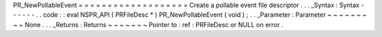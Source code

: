 PR_NewPollableEvent
=
=
=
=
=
=
=
=
=
=
=
=
=
=
=
=
=
=
=
Create
a
pollable
event
file
descriptor
.
.
.
_Syntax
:
Syntax
-
-
-
-
-
-
.
.
code
:
:
eval
NSPR_API
(
PRFileDesc
*
)
PR_NewPollableEvent
(
void
)
;
.
.
_Parameter
:
Parameter
~
~
~
~
~
~
~
~
~
None
.
.
.
_Returns
:
Returns
~
~
~
~
~
~
~
Pointer
to
:
ref
:
PRFileDesc
or
NULL
on
error
.
